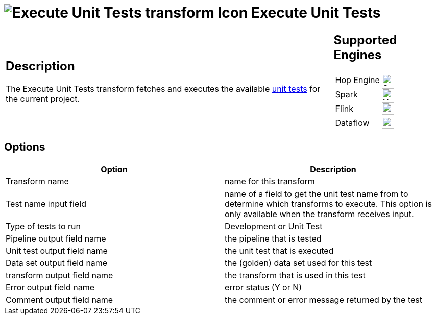 ////
Licensed to the Apache Software Foundation (ASF) under one
or more contributor license agreements.  See the NOTICE file
distributed with this work for additional information
regarding copyright ownership.  The ASF licenses this file
to you under the Apache License, Version 2.0 (the
"License"); you may not use this file except in compliance
with the License.  You may obtain a copy of the License at
  http://www.apache.org/licenses/LICENSE-2.0
Unless required by applicable law or agreed to in writing,
software distributed under the License is distributed on an
"AS IS" BASIS, WITHOUT WARRANTIES OR CONDITIONS OF ANY
KIND, either express or implied.  See the License for the
specific language governing permissions and limitations
under the License.
////
:documentationPath: /pipeline/transforms/
:language: en_US
:description: The Execute Unit Tests transform fetches and executes the available unit tests for the current project.

= image:transforms/icons/executetests.svg[Execute Unit Tests transform Icon, role="image-doc-icon"] Execute Unit Tests

[%noheader,cols="3a,1a", role="table-no-borders" ]
|===
|
== Description

The Execute Unit Tests transform fetches and executes the available xref:pipeline/pipeline-unit-testing.adoc[unit tests] for the current project.

|
== Supported Engines
[%noheader,cols="2,1a",frame=none, role="table-supported-engines"]
!===
!Hop Engine! image:check_mark.svg[Supported, 24]
!Spark! image:cross.svg[Not Supported, 24]
!Flink! image:cross.svg[Not Supported, 24]
!Dataflow! image:cross.svg[Not Supported, 24]
!===
|===

== Options

[options="header"]
|===
|Option|Description
|Transform name|name for this transform
|Test name input field|name of a field to get the unit test name from to determine which transforms to execute.
This option is only available when the transform receives input.
|Type of tests to run|Development or Unit Test
|Pipeline output field name|the pipeline that is tested
|Unit test output field name|the unit test that is executed
|Data set output field name|the (golden) data set used for this test
|transform output field name|the transform that is used in this test
|Error output field name|error status (Y or N)
|Comment output field name|the comment or error message returned by the test
|===